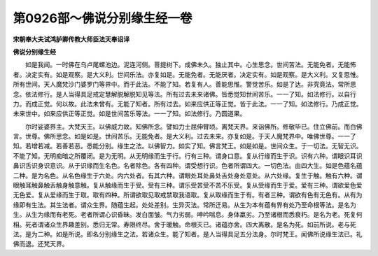 第0926部～佛说分别缘生经一卷
================================

**宋朝奉大夫试鸿胪卿传教大师臣法天奉诏译**

**佛说分别缘生经**


　　如是我闻。一时佛在乌卢尾螺池边。泥连河侧。菩提树下。成佛未久。独止其中。心生思念。世间苦法。无能免者。无能怖者。决定实有。如是观察。是大义利。世间乐法。亦复如是。无能免者。无能厌者。决定实有。如是观察。是大义利。又复思惟。所有世间。天人魔梵沙门婆罗门等界中。而于此法。不能了知。若复有人。善能思惟。警觉苦乐。如是了达。非究竟法。常所思念。依法修行。是人当得具足戒定慧解脱解脱知见等法。所有过去未来诸佛。皆悉觉知世间苦乐。一一了知。如法修行。以自行力。而成正觉。何以故。此法未曾有。无能了知者。所有过去。如来应供正等正觉。皆于此法。一一了知。如法修行。乃成正觉。未来世中。如来应供正等正觉。如是世间苦乐等法。一一了知。如法修行。乃圆道果。

　　尔时娑婆界主。大梵天王。以佛威力故。知佛所念。譬如力士屈伸臂顷。离梵天界。来诣佛所。修敬毕已。住立佛前。而白佛言。世尊。佛所思念。如是如是。世间苦乐。无能免者。是大义利。过去未来。亦复如是。于天人魔梵界中。唯佛世尊。一一了知。若增若减。若善若恶。悉能分别。缘生之法。以佛智力。如实了知。佛言梵王。如是如是。世间众生。于一切法。无智无识。不能了知。无明痴暗之所覆闭。是为无明。从无明缘而生于行。行有三种。谓身口意。复从行缘而生于识。识有六种。谓眼识耳识鼻识舌识身识意识。从于识缘而生名色。名者除色。各有四种。谓受想行识。色者所谓四大。一切色法。由四大生。如是色蕴名蕴二种。是为名色。从名色缘生于六处。内六处者。有其六种。谓眼处耳处鼻处舌处身处意处。从六处缘。复生于触。触有六种。谓眼触耳触鼻触舌触身触意触。复从触缘而生于受。受有三种。谓乐受苦受不苦不乐受。复从受缘而生于爱。爱有三种。谓欲爱色爱无色爱。复从爱缘而生于取。取有四种。所谓欲取见取戒禁取我语取。复从取缘而生于有。有者三种。谓欲有色有无色有。从有为缘即有生法。其生法者。谓众生界。随蕴生起。处处差别。生异灭法。常所迁易。从生为本有蕴有界有处乃至命根等法。是名为生。从生为缘而有老死。老者所谓心识昏昧。发白面皱。气力劣弱。呻吟喘息。身体羸劣。乃至诸根而悉衰朽。是名为老。死复何相。死者谓诸众生界趣差别。悉归无常。寿限终尽。舍于暖触。命根灭已。诸蕴亦舍。四大离散。是名为死。如前所说。老与死法。是为二种。如是所说。即名分别缘生之法。若诸众生。能了知者。是人当得具足五分法身。尔时梵王。闻佛所说缘生法已。礼佛而退。还梵天界。
